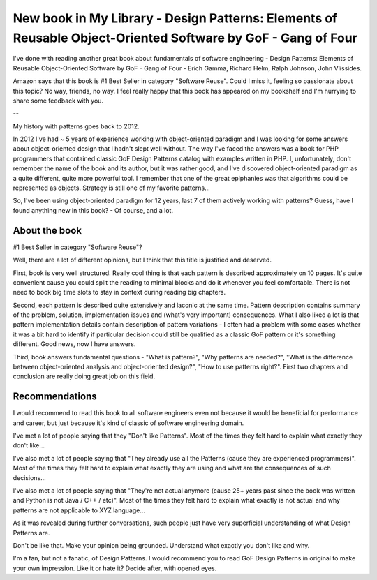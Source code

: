 New book in My Library - Design Patterns: Elements of Reusable Object-Oriented Software by GoF - Gang of Four
=============================================================================================================

I've done with reading another great book about fundamentals of software engineering - Design
Patterns: Elements of Reusable Object-Oriented Software by GoF - Gang of Four - Erich Gamma,
Richard Helm, Ralph Johnson, John Vlissides.

.. image:: https://images-na.ssl-images-amazon.com/images/I/51szD9HC9pL._SX395_BO1,204,203,200_.jpg
   :align: left
   :width: 200

Amazon says that this book is #1 Best Seller in category "Software Reuse". Could I miss it,
feeling so passionate about this topic? No way, friends, no way. I feel really happy that this
book has appeared on my bookshelf and I'm hurrying to share some feedback with you.

.. more::

--

My history with patterns goes back to 2012.

In 2012 I've had ~ 5 years of experience working with object-oriented paradigm and I was looking
for some answers about object-oriented design that I hadn't slept well without. The way I've
faced the answers was a book for PHP programmers that contained classic GoF Design Patterns
catalog with examples written in PHP. I, unfortunately, don't remember the name of the book and
its author, but it was rather good, and I've discovered object-oriented paradigm as a quite
different, quite more powerful tool. I remember that one of the great epiphanies was that
algorithms could be represented as objects. Strategy is still one of my favorite patterns...

So, I've been using object-oriented paradigm for 12 years, last 7 of them actively working with
patterns? Guess, have I found anything new in this book? - Of course, and a lot.

About the book
--------------

#1 Best Seller in category "Software Reuse"?

Well, there are a lot of different opinions, but I think that this title is justified and deserved.

First, book is very well structured. Really cool thing is that each pattern is described
approximately on 10 pages. It's quite convenient cause you could split the reading to minimal
blocks and do it whenever you feel comfortable. There is not need to book big time slots to stay
in context during reading big chapters.

Second, each pattern is described quite extensively and laconic at the same time. Pattern
description contains summary of the problem, solution, implementation issues and (what's
very important) consequences. What I also liked a lot is that pattern implementation details
contain description of pattern variations - I often had a problem with some cases whether it was
a bit hard to identify if particular decision could still be qualified as a classic GoF pattern
or it's something different. Good news, now I have answers.

Third, book answers fundamental questions - "What is pattern?", "Why patterns are needed?",
"What is the difference between object-oriented analysis and object-oriented design?", "How to
use patterns right?". First two chapters and conclusion are really doing great job on this field.

Recommendations
---------------

I would recommend to read this book to all software engineers even not because it would be
beneficial for performance and career, but just because it's kind of classic of software
engineering domain.

I've met a lot of people saying that they "Don't like Patterns". Most of the times they felt
hard to explain what exactly they don't like...

I've also met a lot of people saying that "They already use all the Patterns (cause they are
experienced programmers)". Most of the times they felt hard to explain what exactly they are
using and what are the consequences of such decisions...

I've also met a lot of people saying that "They're not actual anymore (cause 25+ years past
since the book was written and Python is not Java / C++ / etc)". Most of the times they felt hard
to explain what exactly is not actual and why patterns are not applicable to XYZ language...

As it was revealed during further conversations, such people just have very superficial
understanding of what Design Patterns are.

Don't be like that. Make your opinion being grounded. Understand what exactly you don't like and
why.

I'm a fan, but not a fanatic, of Design Patterns. I would recommend you to read GoF Design
Patterns in original to make your own impression. Like it or hate it? Decide after, with opened
eyes.

.. author:: default
.. categories:: none
.. tags:: none
.. comments::
